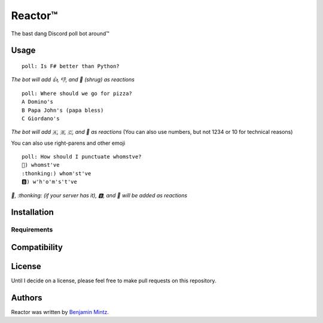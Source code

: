 Reactor™
========

.. image:: https://img.shields.io/pypi/v/poll_bot.svg
	:target: https://pypi.python.org/pypi/poll_bot
	:alt: Latest PyPI version

The bast dang Discord poll bot around™

Usage
-----

::

	poll: Is F# better than Python?

*The bot will add 👍, 👎, and 🤷 (shrug) as reactions* ::

	poll: Where should we go for pizza?
	A Domino's
	B Papa John's (papa bless)
	C Giordano's

*The bot will add 🇦, 🇧, 🇨, and 🤷 as reactions*
(You can also use numbers, but not 1234 or 10 for technical reasons)

You can also use right-parens and other emoji ::

	poll: How should I punctuate whomstve?
	🤔) whomst've
	:thonking:) whom'st've
	🅱️) w'h'o'm's't've
	

*🤔, \:thonking\: (if your server has it), 🅱️, and 🤷 will be added as reactions*


Installation
------------

Requirements
^^^^^^^^^^^^

Compatibility
-------------

License
-------

Until I decide on a license, please feel free to make pull requests on this repository.

Authors
-------

Reactor was written by `Benjamin Mintz <bmintz@protonmail.com>`_.
